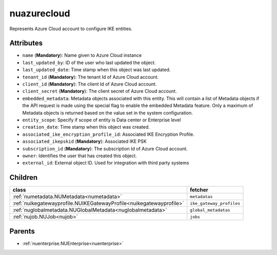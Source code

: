 .. _nuazurecloud:

nuazurecloud
===========================================

.. class:: nuazurecloud.NUAzureCloud(bambou.nurest_object.NUMetaRESTObject,):

Represents Azure Cloud account to configure IKE entities. 


Attributes
----------


- ``name`` (**Mandatory**): Name given to Azure Cloud instance

- ``last_updated_by``: ID of the user who last updated the object.

- ``last_updated_date``: Time stamp when this object was last updated.

- ``tenant_id`` (**Mandatory**): The tenant Id of Azure Cloud account.

- ``client_id`` (**Mandatory**): The client Id of Azure Cloud account.

- ``client_secret`` (**Mandatory**): The client secret of Azure Cloud account.

- ``embedded_metadata``: Metadata objects associated with this entity. This will contain a list of Metadata objects if the API request is made using the special flag to enable the embedded Metadata feature. Only a maximum of Metadata objects is returned based on the value set in the system configuration.

- ``entity_scope``: Specify if scope of entity is Data center or Enterprise level

- ``creation_date``: Time stamp when this object was created.

- ``associated_ike_encryption_profile_id``: Associated IKE Encryption Profile.

- ``associated_ikepskid`` (**Mandatory**): Associated IKE PSK

- ``subscription_id`` (**Mandatory**): The subscription Id of Azure Cloud account.

- ``owner``: Identifies the user that has created this object.

- ``external_id``: External object ID. Used for integration with third party systems




Children
--------

================================================================================================================================================               ==========================================================================================
**class**                                                                                                                                                      **fetcher**

:ref:`numetadata.NUMetadata<numetadata>`                                                                                                                         ``metadatas`` 
:ref:`nuikegatewayprofile.NUIKEGatewayProfile<nuikegatewayprofile>`                                                                                              ``ike_gateway_profiles`` 
:ref:`nuglobalmetadata.NUGlobalMetadata<nuglobalmetadata>`                                                                                                       ``global_metadatas`` 
:ref:`nujob.NUJob<nujob>`                                                                                                                                        ``jobs`` 
================================================================================================================================================               ==========================================================================================



Parents
--------


- :ref:`nuenterprise.NUEnterprise<nuenterprise>`

